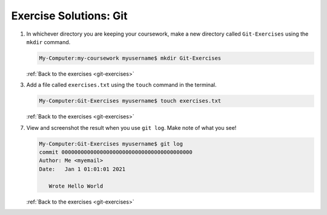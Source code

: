 .. _git-exercise-solutions:

Exercise Solutions: Git
=======================

.. _git-exercise-solutions1:

1. In whichever directory you are keeping your coursework, make a new directory called ``Git-Exercises`` using the ``mkdir`` command.

   .. sourcecode:: bash

      My-Computer:my-coursework myusername$ mkdir Git-Exercises

   :ref:`Back to the exercises <git-exercises>`

.. _git-exercise-solutions3:

3. Add a file called ``exercises.txt`` using the ``touch`` command in the terminal.

   .. sourcecode:: bash

      My-Computer:Git-Exercises myusername$ touch exercises.txt

   :ref:`Back to the exercises <git-exercises>`

.. _git-exercise-solutions7:
   
7. View and screenshot the result when you use ``git log``. Make note of what you see!

   .. sourcecode:: bash

      My-Computer:Git-Exercises myusername$ git log
      commit 00000000000000000000000000000000000000000
      Author: Me <myemail>
      Date:   Jan 1 01:01:01 2021

         Wrote Hello World

   :ref:`Back to the exercises <git-exercises>`

